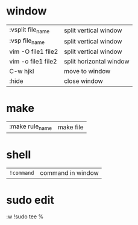 * window
| :vsplit file_name  | split vertical window   |
| :vsp file_name     | split vertical window   |
| vim -O file1 file2 | split vertical window   |
| vim -o file1 file2 | split horizontal window |
| C-w hjkl           | move to window          |
| :hide              | close window            |
* make
| :make rule_name | make file |
* shell
 | ~!command~ | command in window |
* sudo edit
  :w !sudo tee %
